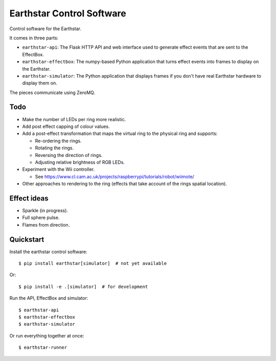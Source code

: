 Earthstar Control Software
==========================

Control software for the Earthstar.

It comes in three parts:

* ``earthstar-api``: The Flask HTTP API and web interface used to generate
  effect events that are sent to the EffectBox.

* ``earthstar-effectbox``: The numpy-based Python application that turns
  effect events into frames to display on the Earthstar.

* ``earthstar-simulator``: The Python application that displays frames if
  you don't have real Earthstar hardware to display them on.

The pieces communicate using ZeroMQ.


Todo
----

* Make the number of LEDs per ring more realistic.
* Add post effect capping of colour values.
* Add a post-effect transformation that maps the virtual ring to the
  physical ring and supports:

  * Re-ordering the rings.
  * Rotating the rings.
  * Reversing the direction of rings.
  * Adjusting relative brightness of RGB LEDs.

* Experiment with the Wii controller.

  * See https://www.cl.cam.ac.uk/projects/raspberrypi/tutorials/robot/wiimote/

* Other approaches to rendering to the ring (effects that take account of
  the rings spatial location).


Effect ideas
------------

* Sparkle (in progress).
* Full sphere pulse.
* Flames from direction.


Quickstart
----------

Install the earthstar control software::

    $ pip install earthstar[simulator]  # not yet available

Or::

    $ pip install -e .[simulator]  # for development

Run the API, EffectBox and simulator::

    $ earthstar-api
    $ earthstar-effectbox
    $ earthstar-simulator

Or run everything together at once::

    $ earthstar-runner
